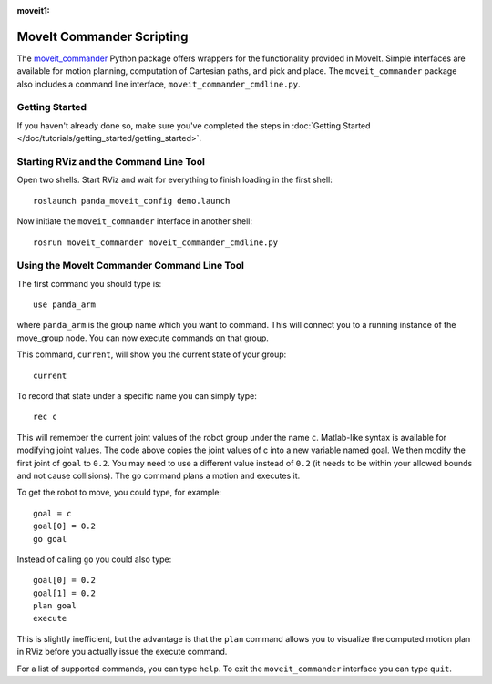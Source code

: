 :moveit1:

..
   Once updated for MoveIt 2, remove all lines above title (including this comment and :moveit1: tag)

MoveIt Commander Scripting
===========================
.. image:: moveit_commander_scripting.png
   :width: 700px

The `moveit_commander <http://wiki.ros.org/moveit_commander>`_ Python package offers wrappers for the functionality provided in MoveIt. Simple interfaces are available for motion planning, computation of Cartesian paths, and pick and place. The ``moveit_commander`` package also includes a command line interface, ``moveit_commander_cmdline.py``.

Getting Started
---------------
If you haven't already done so, make sure you've completed the steps in :doc:`Getting Started </doc/tutorials/getting_started/getting_started>`.

Starting RViz and the Command Line Tool
---------------------------------------
Open two shells. Start RViz and wait for everything to finish loading in the first shell: ::

  roslaunch panda_moveit_config demo.launch

Now initiate the ``moveit_commander`` interface in another shell: ::

 rosrun moveit_commander moveit_commander_cmdline.py

Using the MoveIt Commander Command Line Tool
---------------------------------------------
The first command you should type is: ::

 use panda_arm

where ``panda_arm`` is the group name which you want to command. This will connect you to a running instance of the move_group node. You can now execute commands on that group.

This command, ``current``, will show you the current state of your group: ::

 current

To record that state under a specific name you can simply type: ::

 rec c

This will remember the current joint values of the robot group under the name ``c``. Matlab-like syntax is available for modifying joint values. The code above copies the joint values of c into a new variable named goal. We then modify the first joint of ``goal`` to ``0.2``. You may need to use a different value instead of ``0.2`` (it needs to be within your allowed bounds and not cause collisions). The ``go`` command plans a motion and executes it.

To get the robot to move, you could type, for example: ::

 goal = c
 goal[0] = 0.2
 go goal


Instead of calling ``go`` you could also type: ::

 goal[0] = 0.2
 goal[1] = 0.2
 plan goal
 execute

This is slightly inefficient, but the advantage is that the ``plan`` command allows you to visualize the computed motion plan in RViz before you actually issue the execute command.

For a list of supported commands, you can type ``help``. To exit the ``moveit_commander`` interface you can type ``quit``.
